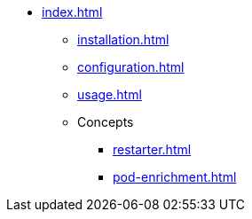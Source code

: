 * xref:index.adoc[]
** xref:installation.adoc[]
** xref:configuration.adoc[]
** xref:usage.adoc[]
** Concepts
*** xref:restarter.adoc[]
*** xref:pod-enrichment.adoc[]
